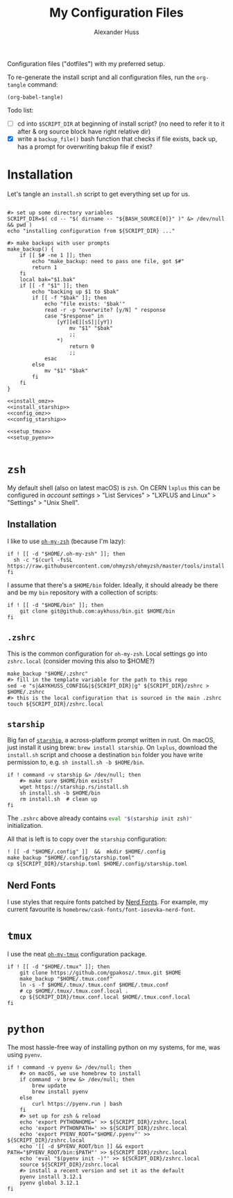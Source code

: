 #+TITLE: My Configuration Files
#+AUTHOR: Alexander Huss

Configuration files ("dotfiles") with my preferred setup.

To re-generate the install script and all configuration files, run the ~org-tangle~ command:
#+begin_src elisp :results silent
(org-babel-tangle)
#+end_src

Todo list:
- [ ] cd into ~$SCRIPT_DIR~ at beginning of install script? (no need to refer it to it after & org source block have right relative dir)
- [X] write a ~backup_file()~ bash function that checks if file exists, back up, has a prompt for overwriting bakup file if exist?

* Installation

Let's tangle an ~install.sh~ script to get everything set up for us.
#+begin_src shell :noweb yes :comments noweb :tangle install.sh :shebang "#!/usr/bin/env bash"

#> set up some directory variables
SCRIPT_DIR=$( cd -- "$( dirname -- "${BASH_SOURCE[0]}" )" &> /dev/null && pwd )
echo "installing configuration from ${SCRIPT_DIR} ..."

#> make backups with user prompts
make_backup() {
    if [[ $# -ne 1 ]]; then
        echo "make_backup: need to pass one file, got $#"
        return 1
    fi
    local bak="$1.bak"
    if [[ -f "$1" ]]; then
        echo "backing up $1 to $bak"
        if [[ -f "$bak" ]]; then
            echo "file exists: '$bak'"
            read -r -p "overwrite? [y/N] " response
            case "$response" in
                [yY][eE][sS]|[yY])
                    mv "$1" "$bak"
                    ;;
                ,*)
                    return 0
                    ;;
            esac
        else
            mv "$1" "$bak"
        fi
    fi
}

<<install_omz>>
<<install_starship>>
<<config_omz>>
<<config_starship>>

<<setup_tmux>>
<<setup_pyenv>>

#+end_src

* ~zsh~
My default shell (also on latest macOS) is ~zsh~.
On CERN ~lxplus~ this can be configured in [[account.cern.ch][account settings]] > "List Services" > "LXPLUS and Linux" > "Settings" > "Unix Shell".

** Installation
:PROPERTIES:
:header-args: :noweb-ref install_omz
:END:
I like to use [[https://ohmyz.sh/][~oh-my-zsh~]] (because I'm lazy):
#+begin_src shell
if ! [[ -d "$HOME/.oh-my-zsh" ]]; then
  sh -c "$(curl -fsSL https://raw.githubusercontent.com/ohmyzsh/ohmyzsh/master/tools/install.sh)"
fi
#+end_src

I assume that there's a ~$HOME/bin~ folder.
Ideally, it should already be there and be my ~bin~ repository with a collection of scripts:
#+begin_src shell
if ! [[ -d "$HOME/bin" ]]; then
    git clone git@github.com:aykhuss/bin.git $HOME/bin
fi
#+end_src

** ~.zshrc~
:PROPERTIES:
:header-args: :noweb-ref config_omz
:END:
This is the common configuration for ~oh-my-zsh~.
Local settings go into ~zshrc.local~ (consider moving this also to $HOME?)
#+begin_src shell
make_backup "$HOME/.zshrc"
#> fill in the template variable for the path to this repo
sed -e "s|&AYKHUSS_CONFIG&|${SCRIPT_DIR}|g" ${SCRIPT_DIR}/zshrc > $HOME/.zshrc
#> this is the local configuration that is sourced in the main .zshrc
touch ${SCRIPT_DIR}/zshrc.local
#+end_src

** ~starship~
Big fan of [[https://starship.rs/][~starship~]], a across-platform prompt written in rust.
On macOS, just install it using brew: =brew install starship=. On ~lxplus~, download the ~install.sh~ script and choose a destination ~bin~ folder you have write permission to, e.g. ~sh install.sh -b $HOME/bin~.
#+begin_src shell :noweb-ref install_starship
if ! command -v starship &> /dev/null; then
    #> make sure $HOME/bin exists?
    wget https://starship.rs/install.sh
    sh install.sh -b $HOME/bin
    rm install.sh  # clean up
fi
#+end_src

The ~.zshrc~ above already contains src_bash{eval "$(starship init zsh)"} initialization.

All that is left is to copy over the ~starship~ configuration:
#+begin_src shell :noweb-ref config_starship
! [[ -d "$HOME/.config" ]]  &&  mkdir $HOME/.config
make_backup "$HOME/.config/starship.toml"
cp ${SCRIPT_DIR}/starship.toml $HOME/.config/starship.toml
#+end_src

** Nerd Fonts
I use styles that require fonts patched by [[https://www.nerdfonts.com/][Nerd Fonts]].
For example, my current favourite is ~homebrew/cask-fonts/font-iosevka-nerd-font~.

* ~tmux~
I use the neat [[https://github.com/gpakosz/.tmux][~oh-my-tmux~]] configuration package.
#+begin_src shell :noweb-ref setup_tmux
if ! [[ -d "$HOME/.tmux" ]]; then
    git clone https://github.com/gpakosz/.tmux.git $HOME
    make_backup "$HOME/.tmux.conf"
    ln -s -f $HOME/.tmux/.tmux.conf $HOME/.tmux.conf
    # cp $HOME/.tmux/.tmux.conf.local .
    cp ${SCRIPT_DIR}/tmux.conf.local $HOME/.tmux.conf.local
fi
#+end_src

* ~python~
The most hassle-free way of installing python on my systems, for me, was using ~pyenv~.
#+begin_src shell :noweb-ref setup_pyenv
if ! command -v pyenv &> /dev/null; then
    #> on macOS, we use homebrew to install
    if command -v brew &> /dev/null; then
        brew update
        brew install pyenv
    else
        curl https://pyenv.run | bash
    fi
    #> set up for zsh & reload
    echo 'export PYTHONHOME=' >> ${SCRIPT_DIR}/zshrc.local
    echo 'export PYTHONPATH=' >> ${SCRIPT_DIR}/zshrc.local
    echo 'export PYENV_ROOT="$HOME/.pyenv"' >> ${SCRIPT_DIR}/zshrc.local
    echo '[[ -d $PYENV_ROOT/bin ]] && export PATH="$PYENV_ROOT/bin:$PATH"' >> ${SCRIPT_DIR}/zshrc.local
    echo 'eval "$(pyenv init -)"' >> ${SCRIPT_DIR}/zshrc.local
    source ${SCRIPT_DIR}/zshrc.local
    #> install a recent version and set it as the default
    pyenv install 3.12.1
    pyenv global 3.12.1
fi
#+end_src
